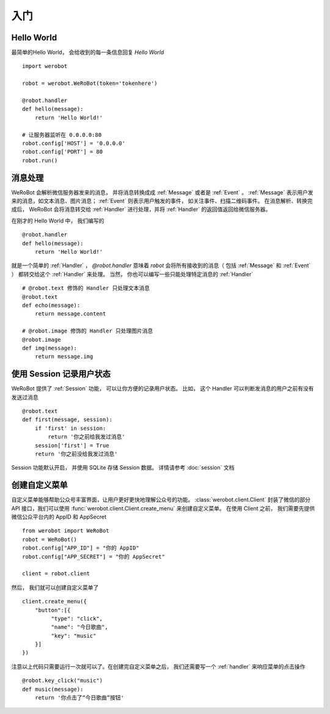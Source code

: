 入门
=============


Hello World
-------------
最简单的Hello World， 会给收到的每一条信息回复 `Hello World` ::

    import werobot

    robot = werobot.WeRoBot(token='tokenhere')

    @robot.handler
    def hello(message):
        return 'Hello World!'

    # 让服务器监听在 0.0.0.0:80
    robot.config['HOST'] = '0.0.0.0'
    robot.config['PORT'] = 80
    robot.run()

消息处理
--------------
WeRoBot 会解析微信服务器发来的消息， 并将消息转换成成 :ref:`Message` 或者是 :ref:`Event` 。
:ref:`Message` 表示用户发来的消息，如文本消息、图片消息； :ref:`Event` 则表示用户触发的事件， 如关注事件、扫描二维码事件。
在消息解析、转换完成后， WeRoBot 会将消息转交给 :ref:`Handler` 进行处理，并将 :ref:`Handler` 的返回值返回给微信服务器。

在刚才的 Hello World 中， 我们编写的 ::

    @robot.handler
    def hello(message):
        return 'Hello World!'

就是一个简单的 :ref:`Handler` ， `@robot.handler` 意味着 `robot` 会将所有接收到的消息（ 包括 :ref:`Message` 和 :ref:`Event` ） 都转交给这个 :ref:`Handler` 来处理。
当然， 你也可以编写一些只能处理特定消息的 :ref:`Handler` ::

    # @robot.text 修饰的 Handler 只处理文本消息
    @robot.text
    def echo(message):
        return message.content

    # @robot.image 修饰的 Handler 只处理图片消息
    @robot.image
    def img(message):
        return message.img

使用 Session 记录用户状态
-------------------------

WeRoBot 提供了 :ref:`Session` 功能， 可以让你方便的记录用户状态。
比如， 这个 Handler 可以判断发消息的用户之前有没有发送过消息 ::

    @robot.text
    def first(message, session):
        if 'first' in session:
            return '你之前给我发过消息'
        session['first'] = True
        return '你之前没给我发过消息'

Session 功能默认开启， 并使用 SQLite 存储 Session 数据。 详情请参考 :doc:`session` 文档

创建自定义菜单
--------------

自定义菜单能够帮助公众号丰富界面，让用户更好更快地理解公众号的功能。 :class:`werobot.client.Client` 封装了微信的部分 API 接口，我们可以使用 :func:`werobot.client.Client.create_menu` 来创建自定义菜单。
在使用 Client 之前， 我们需要先提供微信公众平台内的 AppID 和 AppSecret ::

    from werobot import WeRoBot
    robot = WeRoBot()
    robot.config["APP_ID"] = "你的 AppID"
    robot.config["APP_SECRET"] = "你的 AppSecret"

    client = robot.client

然后， 我们就可以创建自定义菜单了 ::

    client.create_menu({
        "button":[{	
             "type": "click",
             "name": "今日歌曲",
             "key": "music"
        }]
    })

注意以上代码只需要运行一次就可以了。在创建完自定义菜单之后， 我们还需要写一个 :ref:`handler` 来响应菜单的点击操作 ::

    @robot.key_click("music")
    def music(message):
        return '你点击了“今日歌曲”按钮'

